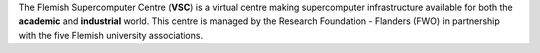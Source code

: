 | The Flemish Supercomputer Centre (**VSC**) is a virtual centre making
  supercomputer infrastructure available for both the **academic** and
  **industrial** world. This centre is managed by the Research
  Foundation - Flanders (FWO) in partnership with the five Flemish
  university associations.

